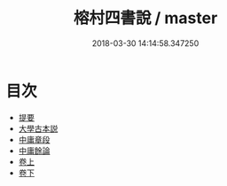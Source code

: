 #+TITLE: 榕村四書說 / master
#+DATE: 2018-03-30 14:14:58.347250
* 目次
 - [[file:KR1h0059_000.txt::000-1b][提要]]
 - [[file:KR1h0059_001.txt::001-1a][大學古本説]]
 - [[file:KR1h0059_002.txt::002-1a][中庸章段]]
 - [[file:KR1h0059_003.txt::003-1a][中庸餘論]]
 - [[file:KR1h0059_004.txt::004-1a][卷上]]
 - [[file:KR1h0059_005.txt::005-1a][卷下]]
